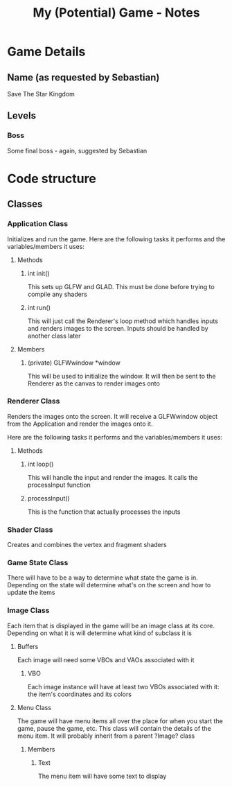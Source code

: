 #+TITLE: My (Potential) Game - Notes
* Game Details
** Name (as requested by Sebastian)
Save The Star Kingdom
** Levels
*** Boss
Some final boss - again, suggested by Sebastian
* Code structure
** Classes
*** Application Class
    Initializes and run the game. Here are the following tasks it performs and the variables/members it uses:
**** Methods
***** int init()
      This sets up GLFW and GLAD. This must be done before trying to compile any shaders
***** int run()
      This will just call the Renderer's loop method which handles inputs and renders images to the screen. Inputs should be handled by another class later
**** Members
***** (private) GLFWwindow *window
      This will be used to initialize the window. It will then be sent to the Renderer as the canvas to render images onto
*** Renderer Class
    Renders the images onto the screen. It will receive a GLFWwindow object from the Application and render the images onto it.

    Here are the following tasks it performs and the variables/members it uses:
**** Methods
***** int loop()
      This will handle the input and render the images. It calls the processInput function
***** processInput()
      This is the function that actually processes the inputs
*** Shader Class
    Creates and combines the vertex and fragment shaders
*** Game State Class
There will have to be a way to determine what state the game is in. Depending on the state will determine what's on the screen and how to update the items
*** Image Class
    Each item that is displayed in the game will be an image class at its core. Depending on what it is will determine what kind of subclass it is
**** Buffers
     Each image will need some VBOs and VAOs associated with it
***** VBO
      Each image instance will have at least two VBOs associated with it: the item's coordinates and its colors
**** Menu Class
 The game will have menu items all over the place for when you start the game, pause the game, etc. This class will contain the details of the menu item. It will probably inherit from a parent ?Image? class
***** Members
****** Text
 The menu item will have some text to display
